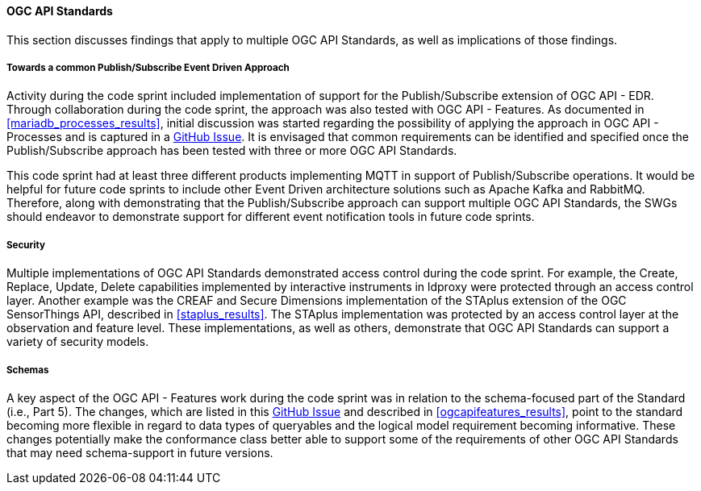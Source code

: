[[ogcapi_discussion]]
==== OGC API Standards

This section discusses findings that apply to multiple OGC API Standards, as well as implications of those findings.

===== Towards a common Publish/Subscribe Event Driven Approach

Activity during the code sprint included implementation of support for the Publish/Subscribe extension of OGC API - EDR. Through collaboration during the code sprint, the approach was also tested with OGC API - Features. As documented in <<mariadb_processes_results>>, initial discussion was started regarding the possibility of applying the approach in OGC API - Processes and is captured in a https://github.com/opengeospatial/ogcapi-processes/issues/374[GitHub Issue]. It is envisaged that common requirements can be identified and specified once the Publish/Subscribe approach has been tested with three or more OGC API Standards. 

This code sprint had at least three different products implementing MQTT in support of Publish/Subscribe operations. It would be helpful for future code sprints to include other Event Driven architecture solutions such as Apache Kafka and RabbitMQ. Therefore, along with demonstrating that the Publish/Subscribe approach can support multiple OGC API Standards, the SWGs should endeavor to demonstrate support for different event notification tools in future code sprints.

===== Security

Multiple implementations of OGC API Standards demonstrated access control during the code sprint. For example, the Create, Replace, Update, Delete capabilities implemented by interactive instruments in ldproxy were protected through an access control layer. Another example was the CREAF and Secure Dimensions implementation of the STAplus extension of the OGC SensorThings API, described in <<staplus_results>>. The STAplus implementation was protected by an access control layer at the observation and feature level. These implementations, as well as others, demonstrate that OGC API Standards can support a variety of security models. 

===== Schemas

A key aspect of the OGC API - Features work during the code sprint was in relation to the schema-focused part of the Standard (i.e., Part 5). The changes, which are listed in this https://github.com/opengeospatial/ogcapi-features/pull/867[GitHub Issue] and described in <<ogcapifeatures_results>>, point to the standard becoming more flexible in regard to data types of queryables and the logical model requirement becoming informative. These changes potentially make the conformance class better able to support some of the requirements of other OGC API Standards that may need schema-support in future versions. 
